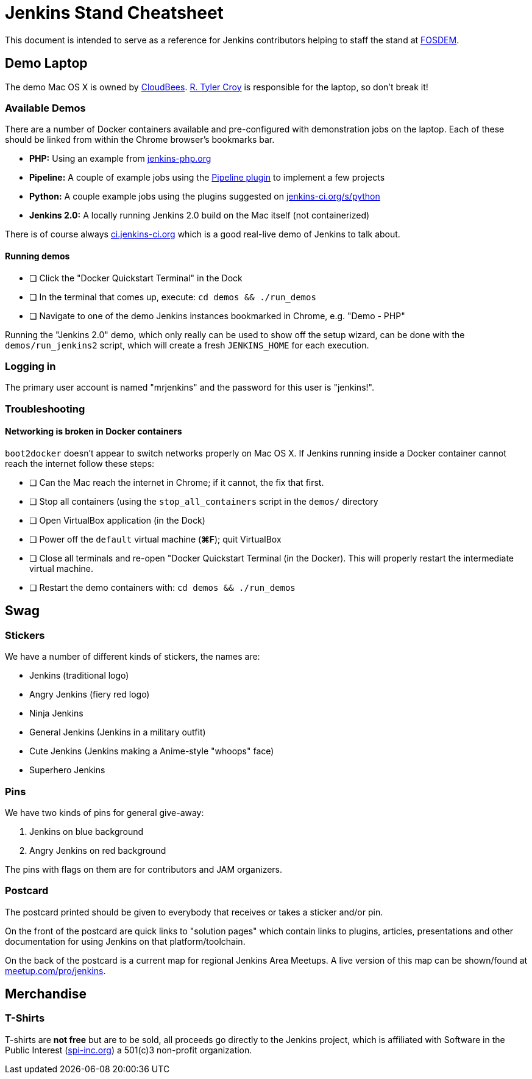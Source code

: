 = Jenkins Stand Cheatsheet

This document is intended to serve as a reference for Jenkins contributors
helping to staff the stand at link:https://fosdem.org[FOSDEM].

== Demo Laptop

The demo Mac OS X is owned by link:https://www.cloudbees.com[CloudBees].
link:https://github.com/rtyler[R. Tyler Croy] is responsible for the laptop, so
don't break it!

=== Available Demos

There are a number of Docker containers available and pre-configured with
demonstration jobs on the laptop. Each of these should be linked from within
the Chrome browser's bookmarks bar.

* *PHP:* Using an example from link:http://jenkins-php.org[jenkins-php.org]
* *Pipeline:* A couple of example jobs using the link:https://wiki.jenkins-ci.org/display/JENKINS/Workflow+Plugin[Pipeline plugin] to implement a few projects
* *Python:* A couple example jobs using the plugins suggested on link:https://jenkins-ci.org/s/python[jenkins-ci.org/s/python]
* *Jenkins 2.0:* A locally running Jenkins 2.0 build on the Mac itself (not containerized)

There is of course always link:https://ci.jenkins-ci.org[ci.jenkins-ci.org] which is a good real-live demo of Jenkins to talk about.

==== Running demos

- [ ] Click the "Docker Quickstart Terminal" in the Dock
- [ ] In the terminal that comes up, execute: `cd demos && ./run_demos`
- [ ] Navigate to one of the demo Jenkins instances bookmarked in Chrome, e.g. "Demo - PHP"


Running the "Jenkins 2.0" demo, which only really can be used to show off the
setup wizard, can be done with the `demos/run_jenkins2` script, which will
create a fresh `JENKINS_HOME` for each execution.

=== Logging in

The primary user account is named "mrjenkins" and the password for this user is
"jenkins!".

=== Troubleshooting

==== Networking is broken in Docker containers

`boot2docker` doesn't appear to switch networks properly on Mac OS X. If
Jenkins running inside a Docker container cannot reach the internet follow
these steps:

- [ ] Can the Mac reach the internet in Chrome; if it cannot, the fix that
  first.
- [ ] Stop all containers (using the `stop_all_containers` script in the
  `demos/` directory
- [ ] Open VirtualBox application (in the Dock)
- [ ] Power off the `default` virtual machine (*⌘F*); quit VirtualBox
- [ ] Close all terminals and re-open "Docker Quickstart Terminal (in the
  Docker). This will properly restart the intermediate virtual machine.
- [ ] Restart the demo containers with: `cd demos && ./run_demos`


== Swag

=== Stickers

We have a number of different kinds of stickers, the names are:

* Jenkins (traditional logo)
* Angry Jenkins (fiery red logo)
* Ninja Jenkins
* General Jenkins (Jenkins in a military outfit)
* Cute Jenkins (Jenkins making a Anime-style "whoops" face)
* Superhero Jenkins

=== Pins

We have two kinds of pins for general give-away:

. Jenkins on blue background
. Angry Jenkins on red background

The pins with flags on them are for contributors and JAM organizers.

=== Postcard

The postcard printed should be given to everybody that receives or takes a
sticker and/or pin.

On the front of the postcard are quick links to "solution pages" which contain
links to plugins, articles, presentations and other documentation for using
Jenkins on that platform/toolchain.

On the back of the postcard is a current map for regional Jenkins Area
Meetups. A live version of this map can be shown/found at
link:https://www.meetup.com/pro/jenkins[meetup.com/pro/jenkins].


== Merchandise

=== T-Shirts

T-shirts are *not free* but are to be sold, all proceeds go directly to the
Jenkins project, which is affiliated with Software in the Public Interest
(link:http://spi-inc.org[spi-inc.org]) a 501(c)3 non-profit organization.
